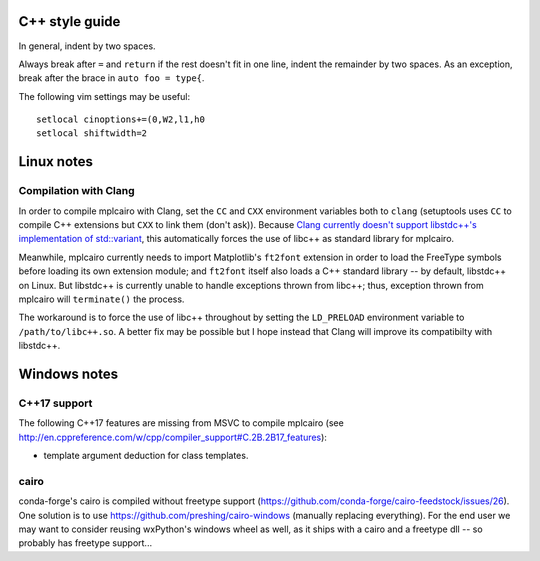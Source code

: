 C++ style guide
===============

In general, indent by two spaces.

Always break after ``=`` and ``return`` if the rest doesn't fit in one line,
indent the remainder by two spaces.  As an exception, break after the brace in
``auto foo = type{``.

The following vim settings may be useful::

   setlocal cinoptions+=(0,W2,l1,h0
   setlocal shiftwidth=2

Linux notes
===========

Compilation with Clang
----------------------

In order to compile mplcairo with Clang, set the ``CC`` and ``CXX`` environment
variables both to ``clang`` (setuptools uses ``CC`` to compile C++ extensions
but ``CXX`` to link them (don't ask)).  Because `Clang currently doesn't
support libstdc++'s implementation of std::variant <llvm33222>`_, this
automatically forces the use of libc++ as standard library for mplcairo.

.. _llvm33222: https://bugs.llvm.org/show_bug.cgi?id=33222

Meanwhile, mplcairo currently needs to import Matplotlib's ``ft2font``
extension in order to load the FreeType symbols before loading its own
extension module; and ``ft2font`` itself also loads a C++ standard library --
by default, libstdc++ on Linux.  But libstdc++ is currently unable to handle
exceptions thrown from libc++; thus, exception thrown from mplcairo will
``terminate()`` the process.

The workaround is to force the use of libc++ throughout by setting the
``LD_PRELOAD`` environment variable to ``/path/to/libc++.so``.  A better fix
may be possible but I hope instead that Clang will improve its compatibilty
with libstdc++.

Windows notes
=============

C++17 support
-------------

The following C++17 features are missing from MSVC to compile mplcairo (see
http://en.cppreference.com/w/cpp/compiler_support#C.2B.2B17_features):

- template argument deduction for class templates.

cairo
-----

conda-forge's cairo is compiled without freetype support
(https://github.com/conda-forge/cairo-feedstock/issues/26).  One solution is to
use https://github.com/preshing/cairo-windows (manually replacing everything).
For the end user we may want to consider reusing wxPython's windows wheel as
well, as it ships with a cairo and a freetype dll -- so probably has freetype
support...
